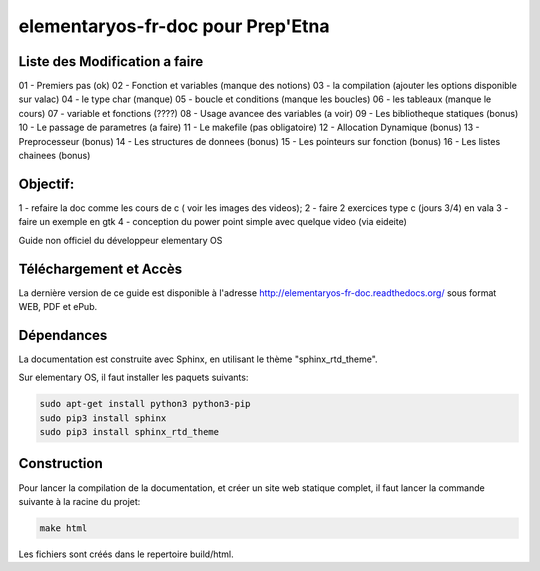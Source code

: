 *******************
elementaryos-fr-doc pour Prep'Etna
*******************
Liste des Modification a faire
==============================

01 - Premiers pas (ok)
02 - Fonction et variables (manque des notions)
03 - la compilation (ajouter les options disponible sur valac)
04 - le type char (manque)
05 - boucle et conditions (manque les boucles)
06 - les tableaux (manque le cours)
07 - variable et fonctions (????)
08 - Usage avancee des variables (a voir)
09 - Les bibliotheque statiques (bonus)
10 - Le passage de parametres (a faire)
11 - Le makefile (pas obligatoire)
12 - Allocation Dynamique (bonus)
13 - Preprocesseur (bonus)
14 - Les structures de donnees (bonus)
15 - Les pointeurs sur fonction (bonus)
16 - Les listes chainees (bonus)

Objectif:
=========
1 - refaire la doc comme les cours de c ( voir les images des videos);
2 - faire 2 exercices type c (jours 3/4) en vala
3 - faire un exemple en gtk
4 - conception du power point simple avec quelque video (via eideite)

Guide non officiel du développeur elementary OS

Téléchargement et Accès
=======================

La dernière version de ce guide est disponible à l'adresse http://elementaryos-fr-doc.readthedocs.org/ sous format
WEB, PDF et ePub.

Dépendances
===========

La documentation est construite avec Sphinx, en utilisant le thème "sphinx_rtd_theme".

Sur elementary OS, il faut installer les paquets suivants:

.. code-block:: bash

   sudo apt-get install python3 python3-pip
   sudo pip3 install sphinx
   sudo pip3 install sphinx_rtd_theme
   
Construction
============

Pour lancer la compilation de la documentation, et créer un site web statique complet, il faut lancer la commande suivante
à la racine du projet:

.. code-block:: bash

   make html
   
Les fichiers sont créés dans le repertoire build/html.
